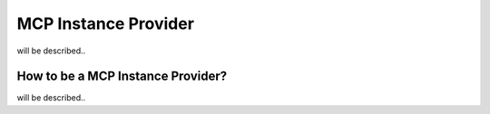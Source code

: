 MCP Instance Provider
================================
will be described..

How to be a MCP Instance Provider?
^^^^^^^^^^^^^^^^^^^^^^^^^^^^^^^^^^
will be described..
